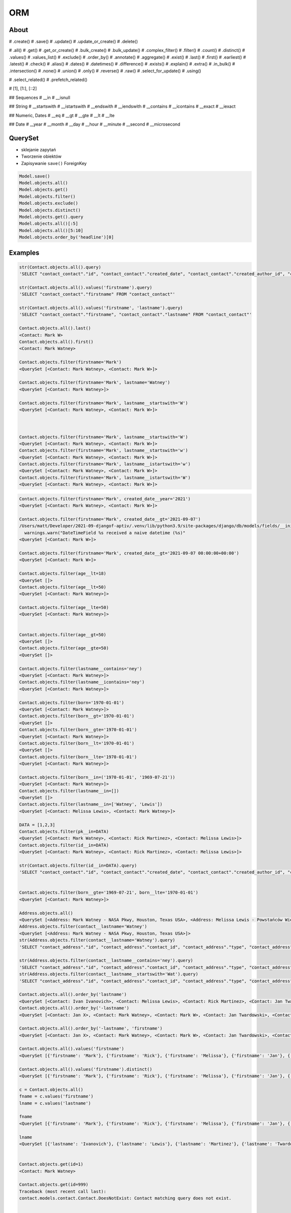 ORM
===
.. todo:: REFACTOR THIS FILE


About
-----
# .create()
# .save()
# .update()
# .update_or_create()
# .delete()

# .all()
# .get()
# .get_or_create()
# .bulk_create()
# .bulk_update()
# .complex_filter()
# .filter()
# .count()
# .distinct()
# .values()
# .values_list()
# .exclude()
# .order_by()
# .annotate()
# .aggregate()
# .exist()
# .last()
# .first()
# .earliest()
# .latest()
# .check()
# .alias()
# .dates()
# .datetimes()
# .difference()
# .exists()
# .explain()
# .extra()
# .in_bulk()
# .intersection()
# .none()
# .union()
# .only()
# .reverse()
# .raw()
# .select_for_update()
# .using()

# .select_related()
# .prefetch_related()

# [1], [1:], [::2]

## Sequences
# __in
# __isnull

## String
# __startswith
# __istartswith
# __endswith
# __iendswith
# __contains
# __icontains
# __exact
# __iexact

## Numeric, Dates
# __eq
# __gt
# __gte
# __lt
# __lte

## Date
# __year
# __month
# __day
# __hour
# __minute
# __second
# __microsecond





QuerySet
--------
* sklejanie zapytań
* Tworzenie obiektów
* Zapisywanie ``save()`` ForeignKey

.. code-block:: python

    Model.save()
    Model.objects.all()
    Model.objects.get()
    Model.objects.filter()
    Model.objects.exclude()
    Model.objects.distinct()
    Model.objects.get().query
    Model.objects.all()[:5]
    Model.objects.all()[5:10]
    Model.objects.order_by('headline')[0]

Examples
--------
.. code-block:: python

    str(Contact.objects.all().query)
    'SELECT "contact_contact"."id", "contact_contact"."created_date", "contact_contact"."created_author_id", "contact_contact"."modified_date", "contact_contact"."modified_author_id", "contact_contact"."firstname", "contact_contact"."lastname", "contact_contact"."salary", "contact_contact"."job", "contact_contact"."born", "contact_contact"."age", "contact_contact"."gender", "contact_contact"."is_adult", "contact_contact"."weight", "contact_contact"."height", "contact_contact"."email", "contact_contact"."homepage", "contact_contact"."phone_country_code", "contact_contact"."phone_number", "contact_contact"."picture", "contact_contact"."attachment", "contact_contact"."notes" FROM "contact_contact"'

    str(Contact.objects.all().values('firstname').query)
    'SELECT "contact_contact"."firstname" FROM "contact_contact"'

    str(Contact.objects.all().values('firstname', 'lastname').query)
    'SELECT "contact_contact"."firstname", "contact_contact"."lastname" FROM "contact_contact"'

    Contact.objects.all().last()
    <Contact: Mark W>
    Contact.objects.all().first()
    <Contact: Mark Watney>

    Contact.objects.filter(firstname='Mark')
    <QuerySet [<Contact: Mark Watney>, <Contact: Mark W>]>

    Contact.objects.filter(firstname='Mark', lastname='Watney')
    <QuerySet [<Contact: Mark Watney>]>

    Contact.objects.filter(firstname='Mark', lastname__startswith='W')
    <QuerySet [<Contact: Mark Watney>, <Contact: Mark W>]>



    Contact.objects.filter(firstname='Mark', lastname__startswith='W')
    <QuerySet [<Contact: Mark Watney>, <Contact: Mark W>]>
    Contact.objects.filter(firstname='Mark', lastname__startswith='w')
    <QuerySet [<Contact: Mark Watney>, <Contact: Mark W>]>
    Contact.objects.filter(firstname='Mark', lastname__istartswith='w')
    <QuerySet [<Contact: Mark Watney>, <Contact: Mark W>]>
    Contact.objects.filter(firstname='Mark', lastname__istartswith='W')
    <QuerySet [<Contact: Mark Watney>, <Contact: Mark W>]>


.. code-block:: python

    Contact.objects.filter(firstname='Mark', created_date__year='2021')
    <QuerySet [<Contact: Mark Watney>, <Contact: Mark W>]>

    Contact.objects.filter(firstname='Mark', created_date__gt='2021-09-07')
    /Users/matt/Developer/2021-09-djangof-aptiv/.venv/lib/python3.9/site-packages/django/db/models/fields/__init__.py:1416: RuntimeWarning: DateTimeField Contact.created_date received a naive datetime (2021-09-07 00:00:00) while time zone support is active.
      warnings.warn("DateTimeField %s received a naive datetime (%s)"
    <QuerySet [<Contact: Mark W>]>

    Contact.objects.filter(firstname='Mark', created_date__gt='2021-09-07 00:00:00+00:00')
    <QuerySet [<Contact: Mark W>]>

    Contact.objects.filter(age__lt=18)
    <QuerySet []>
    Contact.objects.filter(age__lt=50)
    <QuerySet [<Contact: Mark Watney>]>

    Contact.objects.filter(age__lte=50)
    <QuerySet [<Contact: Mark Watney>]>


    Contact.objects.filter(age__gt=50)
    <QuerySet []>
    Contact.objects.filter(age__gte=50)
    <QuerySet []>

    Contact.objects.filter(lastname__contains='ney')
    <QuerySet [<Contact: Mark Watney>]>
    Contact.objects.filter(lastname__icontains='ney')
    <QuerySet [<Contact: Mark Watney>]>

    Contact.objects.filter(born='1970-01-01')
    <QuerySet [<Contact: Mark Watney>]>
    Contact.objects.filter(born__gt='1970-01-01')
    <QuerySet []>
    Contact.objects.filter(born__gte='1970-01-01')
    <QuerySet [<Contact: Mark Watney>]>
    Contact.objects.filter(born__lt='1970-01-01')
    <QuerySet []>
    Contact.objects.filter(born__lte='1970-01-01')
    <QuerySet [<Contact: Mark Watney>]>

    Contact.objects.filter(born__in=('1970-01-01', '1969-07-21'))
    <QuerySet [<Contact: Mark Watney>]>
    Contact.objects.filter(lastname__in=[])
    <QuerySet []>
    Contact.objects.filter(lastname__in=['Watney', 'Lewis'])
    <QuerySet [<Contact: Melissa Lewis>, <Contact: Mark Watney>]>

    DATA = [1,2,3]
    Contact.objects.filter(pk__in=DATA)
    <QuerySet [<Contact: Mark Watney>, <Contact: Rick Martinez>, <Contact: Melissa Lewis>]>
    Contact.objects.filter(id__in=DATA)
    <QuerySet [<Contact: Mark Watney>, <Contact: Rick Martinez>, <Contact: Melissa Lewis>]>

    str(Contact.objects.filter(id__in=DATA).query)
    'SELECT "contact_contact"."id", "contact_contact"."created_date", "contact_contact"."created_author_id", "contact_contact"."modified_date", "contact_contact"."modified_author_id", "contact_contact"."firstname", "contact_contact"."lastname", "contact_contact"."salary", "contact_contact"."job", "contact_contact"."born", "contact_contact"."age", "contact_contact"."gender", "contact_contact"."is_adult", "contact_contact"."weight", "contact_contact"."height", "contact_contact"."email", "contact_contact"."homepage", "contact_contact"."phone_country_code", "contact_contact"."phone_number", "contact_contact"."picture", "contact_contact"."attachment", "contact_contact"."notes" FROM "contact_contact" WHERE "contact_contact"."id" IN (1, 2, 3)'


    Contact.objects.filter(born__gte='1969-07-21', born__lte='1970-01-01')
    <QuerySet [<Contact: Mark Watney>]>

    Address.objects.all()
    <QuerySet [<Address: Mark Watney - NASA Pkwy, Houston, Texas USA>, <Address: Melissa Lewis - Powstańców Wielkopolskich, Krakow, malopolskie Poland>]>
    Address.objects.filter(contact__lastname='Watney')
    <QuerySet [<Address: Mark Watney - NASA Pkwy, Houston, Texas USA>]>
    str(Address.objects.filter(contact__lastname='Watney').query)
    'SELECT "contact_address"."id", "contact_address"."contact_id", "contact_address"."type", "contact_address"."street", "contact_address"."house", "contact_address"."apartment", "contact_address"."postcode", "contact_address"."city", "contact_address"."region", "contact_address"."country" FROM "contact_address" INNER JOIN "contact_contact" ON ("contact_address"."contact_id" = "contact_contact"."id") WHERE "contact_contact"."lastname" = Watney'

    str(Address.objects.filter(contact__lastname__contains='ney').query)
    'SELECT "contact_address"."id", "contact_address"."contact_id", "contact_address"."type", "contact_address"."street", "contact_address"."house", "contact_address"."apartment", "contact_address"."postcode", "contact_address"."city", "contact_address"."region", "contact_address"."country" FROM "contact_address" INNER JOIN "contact_contact" ON ("contact_address"."contact_id" = "contact_contact"."id") WHERE "contact_contact"."lastname" LIKE %ney% ESCAPE \'\\\''
    str(Address.objects.filter(contact__lastname__startswith='Wat').query)
    'SELECT "contact_address"."id", "contact_address"."contact_id", "contact_address"."type", "contact_address"."street", "contact_address"."house", "contact_address"."apartment", "contact_address"."postcode", "contact_address"."city", "contact_address"."region", "contact_address"."country" FROM "contact_address" INNER JOIN "contact_contact" ON ("contact_address"."contact_id" = "contact_contact"."id") WHERE "contact_contact"."lastname" LIKE Wat% ESCAPE \'\\\''

    Contact.objects.all().order_by('lastname')
    <QuerySet [<Contact: Ivan Ivanovich>, <Contact: Melissa Lewis>, <Contact: Rick Martinez>, <Contact: Jan Twardowski>, <Contact: Mark W>, <Contact: Mark Watney>, <Contact: Jan X>]>
    Contact.objects.all().order_by('-lastname')
    <QuerySet [<Contact: Jan X>, <Contact: Mark Watney>, <Contact: Mark W>, <Contact: Jan Twardowski>, <Contact: Rick Martinez>, <Contact: Melissa Lewis>, <Contact: Ivan Ivanovich>]>

    Contact.objects.all().order_by('-lastname', 'firstname')
    <QuerySet [<Contact: Jan X>, <Contact: Mark Watney>, <Contact: Mark W>, <Contact: Jan Twardowski>, <Contact: Rick Martinez>, <Contact: Melissa Lewis>, <Contact: Ivan Ivanovich>]>

    Contact.objects.all().values('firstname')
    <QuerySet [{'firstname': 'Mark'}, {'firstname': 'Rick'}, {'firstname': 'Melissa'}, {'firstname': 'Jan'}, {'firstname': 'Ivan'}, {'firstname': 'Jan'}, {'firstname': 'Mark'}]>

    Contact.objects.all().values('firstname').distinct()
    <QuerySet [{'firstname': 'Mark'}, {'firstname': 'Rick'}, {'firstname': 'Melissa'}, {'firstname': 'Jan'}, {'firstname': 'Ivan'}]>

    c = Contact.objects.all()
    fname = c.values('firstname')
    lname = c.values('lastname')

    fname
    <QuerySet [{'firstname': 'Mark'}, {'firstname': 'Rick'}, {'firstname': 'Melissa'}, {'firstname': 'Jan'}, {'firstname': 'Ivan'}, {'firstname': 'Jan'}, {'firstname': 'Mark'}]>

    lname
    <QuerySet [{'lastname': 'Ivanovich'}, {'lastname': 'Lewis'}, {'lastname': 'Martinez'}, {'lastname': 'Twardowski'}, {'lastname': 'W'}, {'lastname': 'Watney'}, {'lastname': 'X'}]>


    Contact.objects.get(id=1)
    <Contact: Mark Watney>

    Contact.objects.get(id=999)
    Traceback (most recent call last):
    contact.models.contact.Contact.DoesNotExist: Contact matching query does not exist.


    try:
        user = Contact.objects.get(firstname='Mark', lastname='Jimenez')
    except Contact.DoesNotExist:
        print('Sorry user does not exist')
    Sorry user does not exist


    Contact.objects.filter(firstname='Mark')
    <QuerySet [<Contact: Mark Watney>, <Contact: Mark W>]>
    Contact.objects.filter(firstname='Mark').exclude(lastname='W')
    <QuerySet [<Contact: Mark Watney>]>

    Contact.objects \
           .filter(firstname='Mark') \
           .filter(created_date__gte='2021-09-07 00:00:00+00:00') \
           .exclude(lastname='W') \
           .distinct() \
           .order_by('lastname', 'firstname')

    from datetime import datetime, timezone

    Contact.objects \
           .filter(firstname='Mark') \
           .filter(created_date__lte=datetime.now(timezone.utc)) \
           .exclude(lastname='W') \
           .distinct() \
           .order_by('lastname', 'firstname')
    <QuerySet [<Contact: Mark Watney>]>

    Contact.objects.filter(firstname='Mark')[1]
    <Contact: Mark W>
    Contact.objects.filter(firstname='Mark')[1:]
    <QuerySet [<Contact: Mark W>]>
    Contact.objects.filter(firstname='Mark')[1:5]
    <QuerySet [<Contact: Mark W>]>
    Contact.objects.filter(firstname='Mark')[:5]
    <QuerySet [<Contact: Mark Watney>, <Contact: Mark W>]>


    q = Contact.objects
    q = q.filter(firstname='Mark')
    q = q.filter(created_date__lte=datetime.now(timezone.utc))
    q = q.exclude(lastname='W')
    q = q.distinct()
    q = q.order_by('lastname', 'firstname')
    q
    <QuerySet [<Contact: Mark Watney>]>

    Contact.objects.filter(lastname__endswith='ney')
    <QuerySet [<Contact: Mark Watney>]>
    Contact.objects.filter(lastname__iendswith='ney')
    <QuerySet [<Contact: Mark Watney>]>
    Contact.objects.filter(lastname__startswith='Wat')
    <QuerySet [<Contact: Mark Watney>]>
    Contact.objects.filter(lastname__istartswith='Wat')
    <QuerySet [<Contact: Mark Watney>]>

    Contact.objects.filter(age__isnull=True)
    <QuerySet [<Contact: Rick Martinez>, <Contact: Melissa Lewis>, <Contact: Jan Twardowski>, <Contact: Ivan Ivanovich>, <Contact: Jan X>, <Contact: Mark W>]>

    Address.objects.all()
    <QuerySet [<Address: Mark Watney - NASA Pkwy, Houston, Texas USA>, <Address: Melissa Lewis - Powstańców Wielkopolskich, Krakow, malopolskie Poland>]>

    Address.objects.filter(contact__age__isnull=True)
    <QuerySet [<Address: Melissa Lewis - Powstańców Wielkopolskich, Krakow, malopolskie Poland>]>


    Contact.objects.filter(firstname='Mark')
    <QuerySet [<Contact: Mark Watney>, <Contact: Mark W>]>

    Address.objects.filter(contact__in=Contact.objects.filter(firstname='Mark'))
    <QuerySet [<Address: Mark Watney - NASA Pkwy, Houston, Texas USA>]>

    str(Address.objects.filter(contact__in=Contact.objects.filter(firstname='Mark')).query)
    'SELECT "contact_address"."id", "contact_address"."contact_id", "contact_address"."type", "contact_address"."street", "contact_address"."house", "contact_address"."apartment", "contact_address"."postcode", "contact_address"."city", "contact_address"."region", "contact_address"."country" FROM "contact_address" WHERE "contact_address"."contact_id" IN (SELECT U0."id" FROM "contact_contact" U0 WHERE U0."firstname" = Mark)'



    Contact.objects.filter(lastname='XYZ').exists()
    False
    Contact.objects.filter(lastname='Watney').exists()
    True

    Contact.objects.get(firstname='Mark')
    Traceback (most recent call last):
    contact.models.contact.Contact.MultipleObjectsReturned: get() returned more than one Contact -- it returned 2!

    from django.db.models import Q
    fname = Q(firstname='Mark')
    lname = Q(lastname='Watney')
    Contact.objects.get(fname & lname)
    <Contact: Mark Watney>


    from django.db.models import Q
    fname = Q(firstname='Mark')
    lname = Q(lastname='Watney')
    Contact.objects.get(fname & lname)
    <Contact: Mark Watney>

    Contact.objects.filter(fname & lname)
    <QuerySet [<Contact: Mark Watney>]>


    astro1 = Q(firstname='Mark', lastname='Watney')
    astro2 = Q(firstname='Melissa', lastname='Lewis')
    Contact.objects.filter(astro1 | astro2)
    <QuerySet [<Contact: Mark Watney>, <Contact: Melissa Lewis>]>

    Contact.objects.filter(astro1|astro2 | (fname&lname))
    <QuerySet [<Contact: Mark Watney>, <Contact: Melissa Lewis>]>
    Contact.objects.filter(astro1|astro2 | ~(fname&lname))
    <QuerySet [<Contact: Mark Watney>, <Contact: Rick Martinez>, <Contact: Melissa Lewis>, <Contact: Jan Twardowski>, <Contact: Ivan Ivanovich>, <Contact: Jan X>, <Contact: Mark W>]>

    Contact.objects.filter( (astro1|astro2) & ~(fname&lname) )
    <QuerySet [<Contact: Melissa Lewis>]>

    mark = Q(contact__firstname='Mark')
    melissa = Q(contact__firstname='Melissa')
    Address.objects.filter(mark|melissa)
    <QuerySet [<Address: Mark Watney - NASA Pkwy, Houston, Texas USA>, <Address: Melissa Lewis - Powstańców Wielkopolskich, Krakow, malopolskie Poland>]>

    str(Address.objects.filter(mark|melissa).query)
    'SELECT "contact_address"."id", "contact_address"."contact_id", "contact_address"."type", "contact_address"."street", "contact_address"."house", "contact_address"."apartment", "contact_address"."postcode", "contact_address"."city", "contact_address"."region", "contact_address"."country" FROM "contact_address" INNER JOIN "contact_contact" ON ("contact_address"."contact_id" = "contact_contact"."id") WHERE ("contact_contact"."firstname" = Mark OR "contact_contact"."firstname" = Melissa)'



    Contact.objects.all().values('firstname', 'lastname')
    <QuerySet [{'firstname': 'Mark', 'lastname': 'Watney'}, {'firstname': 'Rick', 'lastname': 'Martinez'}, {'firstname': 'Melissa', 'lastname': 'Lewis'}, {'firstname': 'Jan', 'lastname': 'Twardowski'}, {'firstname': 'Ivan', 'lastname': 'Ivanovich'}, {'firstname': 'Jan', 'lastname': 'X'}, {'firstname': 'Mark', 'lastname': 'W'}]>
    Contact.objects.all().annotate(fullname=Concat('firstname', 'lastname'))
    <QuerySet [<Contact: Mark Watney>, <Contact: Rick Martinez>, <Contact: Melissa Lewis>, <Contact: Jan Twardowski>, <Contact: Ivan Ivanovich>, <Contact: Jan X>, <Contact: Mark W>]>
    Contact.objects.all().annotate(fullname=Concat('firstname', 'lastname')).values('fullname')
    <QuerySet [{'fullname': 'MarkWatney'}, {'fullname': 'RickMartinez'}, {'fullname': 'MelissaLewis'}, {'fullname': 'JanTwardowski'}, {'fullname': 'IvanIvanovich'}, {'fullname': 'JanX'}, {'fullname': 'MarkW'}]>
    Contact.objects.all().annotate(fullname=Concat('firstname', '', 'lastname')).values('fullname')
    Traceback (most recent call last):
    django.core.exceptions.FieldError: Cannot resolve keyword '' into field. Choices are: address, age, attachment, born, created_author, created_author_id, created_date, email, firstname, gender, height, homepage, id, is_adult, job, lastname, modified_author, modified_author_id, modified_date, notes, phone_country_code, phone_number, picture, salary, weight
    Contact.objects.all().annotate(fullname=Concat('firstname', Value(''), 'lastname')).values('fullname')
    <QuerySet [{'fullname': 'MarkWatney'}, {'fullname': 'RickMartinez'}, {'fullname': 'MelissaLewis'}, {'fullname': 'JanTwardowski'}, {'fullname': 'IvanIvanovich'}, {'fullname': 'JanX'}, {'fullname': 'MarkW'}]>
    Contact.objects.all().annotate(fullname=Concat('firstname', Value(' '), 'lastname')).values('fullname')
    <QuerySet [{'fullname': 'Mark Watney'}, {'fullname': 'Rick Martinez'}, {'fullname': 'Melissa Lewis'}, {'fullname': 'Jan Twardowski'}, {'fullname': 'Ivan Ivanovich'}, {'fullname': 'Jan X'}, {'fullname': 'Mark W'}]>

    Contact.objects.all().annotate(fullname=Concat('firstname', Value(' '), 'lastname')).values('fullname')
    <QuerySet [{'fullname': 'Mark Watney'}, {'fullname': 'Rick Martinez'}, {'fullname': 'Melissa Lewis'}, {'fullname': 'Jan Twardowski'}, {'fullname': 'Ivan Ivanovich'}, {'fullname': 'Jan X'}, {'fullname': 'Mark W'}]>



    result = Contact.objects.all().annotate(fullname=Concat('firstname', Value(' '), 'lastname')).values('fullname')
    list(result)
    [{'fullname': 'Mark Watney'}, {'fullname': 'Rick Martinez'}, {'fullname': 'Melissa Lewis'}, {'fullname': 'Jan Twardowski'}, {'fullname': 'Ivan Ivanovich'}, {'fullname': 'Jan X'}, {'fullname': 'Mark W'}]
    result = Contact.objects.all().annotate(fullname=Concat('firstname', Value(' '), 'lastname')).value_list('fullname')
    Traceback (most recent call last):
      File "<input>", line 1, in <module>
    AttributeError: 'QuerySet' object has no attribute 'value_list'
    result = Contact.objects.all().annotate(fullname=Concat('firstname', Value(' '), 'lastname')).values_list('fullname')
    result
    <QuerySet [('Mark Watney',), ('Rick Martinez',), ('Melissa Lewis',), ('Jan Twardowski',), ('Ivan Ivanovich',), ('Jan X',), ('Mark W',)]>
    result = Contact.objects.all().annotate(fullname=Concat('firstname', Value(' '), 'lastname')).values_list('fullname', flat=True)
    result
    <QuerySet ['Mark Watney', 'Rick Martinez', 'Melissa Lewis', 'Jan Twardowski', 'Ivan Ivanovich', 'Jan X', 'Mark W']>
    list(result)
    ['Mark Watney', 'Rick Martinez', 'Melissa Lewis', 'Jan Twardowski', 'Ivan Ivanovich', 'Jan X', 'Mark W']


    Contact.objects.count()
    7
    Contact.objects.filter(firstname='Mark').count()
    2


    from django.db.models import Avg, Sum, Min, Max, Count

    Contact.objects.all().aggregate(Avg('age'))
    {'age__avg': 30.0}
    Contact.objects.all().aggregate(Avg('age'))
    {'age__avg': 34.0}
    Contact.objects.all().aggregate(Max('age'))
    {'age__max': 45}
    Contact.objects.all().aggregate(Min('age'))
    {'age__min': 27}
    Contact.objects.all().aggregate(Sum('age'))
    {'age__sum': 102}
    Contact.objects.all().aggregate(Sum('salary'))
    {'salary__sum': Decimal('1024')}
    Contact.objects.all().aggregate(Avg('age'), Min('age'), Max('age'))
    {'age__avg': 34.0, 'age__min': 27, 'age__max': 45}

    below_30 = Count('age', filter=Q(age__lte=30))
    above_30 = Count('age', filter=Q(age__gt=30))
    Contact.objects.annotate(above_30=above_30).annotate(below_30=below_30).values('above_30', 'below_30')
    <QuerySet [{'above_30': 0, 'below_30': 1}, {'above_30': 1, 'below_30': 0}, {'above_30': 0, 'below_30': 0}, {'above_30': 0, 'below_30': 0}, {'above_30': 0, 'below_30': 1}, {'above_30': 0, 'below_30': 0}, {'above_30': 0, 'below_30': 0}]>


    from django.db.models import F
    Contact.objects.all().update(age=F('age')+1)



    mark = Contact.objects.get(firstname='Mark', lastname='Watney')
    mark.age = 10
    mark.save()
    mark = Contact.objects.get(firstname='Mark', lastname='Watney').update(age=37)
    Traceback (most recent call last):
      File "<input>", line 1, in <module>
    AttributeError: 'Contact' object has no attribute 'update'
    Contact.objects.filter(firstname='Mark', lastname='Watney').update(age=37)
    1
    Contact.objects.filter(firstname='Mark').update(age=37)
    2



    Contact.objects.update_or_create(firstname='Mark', lastname='Watney')
    (<Contact: Mark Watney>, False)
    Contact.objects.update_or_create(firstname='Mark', lastname='WatneyXXX')
    (<Contact: Mark WatneyXXX>, True)
    c, status = Contact.objects.update_or_create(firstname='Mark', lastname='Watney')

    if status is True:
        print('Created')
    else:
        print('Updated')

    Updated
    c
    <Contact: Mark Watney>


    c, status = Contact.objects.update_or_create(firstname='Mark', lastname='Watney', defaults={'age': 30})
    c
    <Contact: Mark Watney>
    status
    False


Filtered QuerySets are unique
-----------------------------
.. code-block:: python

    q1 = Entry.objects.filter(headline__startswith="What")
    q2 = q1.exclude(pub_date__gte=datetime.date.today())
    q3 = q1.filter(pub_date__gte=datetime.date.today())


QuerySets are lazy
------------------
.. code-block:: python

    q = Entry.objects.filter(headline__startswith="What")
    q = q.filter(pub_date__lte=datetime.date.today())
    q = q.exclude(body_text__icontains="food")
    print(q)


Field lookups
-------------
.. code-block:: python

    Model.objects.filter(pub_date__lte='1969-07-24')
    Model.objects.get(title__exact='Man walk on Moon!')
    Model.objects.get(title__iexact='man walk on moon!')
    Model.objects.get(headline__contains='Moon')
    Model.objects.filter(title__startswith='Important')
    Model.objects.filter(title__istartswith='Important')
    Model.objects.filter(title__endswith='Important')
    Model.objects.filter(title__iendswith='Important')


Lookups that span relationships
-------------------------------
.. code-block:: python

    Entry.objects.filter(blog__name='Beatles Blog')
    Blog.objects.filter(entry__headline__contains='Lennon')
    Blog.objects.filter(entry__authors__name='Lennon')
    Blog.objects.filter(entry__authors__name__isnull=True)
    Blog.objects.exclude(
        entry__headline__contains='Lennon',
        entry__pub_date__year=2008,
    )
    Blog.objects.exclude(
        entry__in=Entry.objects.filter(
            headline__contains='Lennon',
            pub_date__year=2008,
        ),
    )


Filters can reference fields on the model
-----------------------------------------
.. code-block:: python

    from django.db.models import F


    Entry.objects.filter(n_comments__gt=F('n_pingbacks'))
    Entry.objects.filter(n_comments__gt=F('n_pingbacks') * 2)
    Entry.objects.filter(rating__lt=F('n_comments') + F('n_pingbacks'))
    Entry.objects.filter(authors__name=F('blog__name'))


.. code-block:: python

    from datetime import timedelta


    Entry.objects.filter(mod_date__gt=F('pub_date') + timedelta(days=3))


The pk lookup shortcut
----------------------
.. code-block:: python

    Blog.objects.get(id__exact=14)  # Explicit form
    Blog.objects.get(id=14)         # __exact is implied
    Blog.objects.get(pk=14)         # pk implies id__exact

    # Get blogs entries with id 1, 4 and 7
    Blog.objects.filter(pk__in=[1,4,7])

    # Get all blog entries with id > 14
    Blog.objects.filter(pk__gt=14)

    # pk lookups also work across joins
    Entry.objects.filter(blog__id__exact=3) # Explicit form
    Entry.objects.filter(blog__id=3)        # __exact is implied
    Entry.objects.filter(blog__pk=3)        # __pk implies __id__exact


Complex lookups with Q objects
------------------------------
.. code-block:: python

    from django.db.models import Q
    Q(question__startswith='What')
    Q(question__startswith='Who') | Q(question__startswith='What')
    # WHERE question LIKE 'Who%' OR question LIKE 'What%'

    Poll.objects.get(
        Q(question__startswith='Who'),
        Q(pub_date=date(2005, 5, 2)) | Q(pub_date=date(2005, 5, 6))
    )
    # SELECT * from polls WHERE question LIKE 'Who%'
    # AND (pub_date = '2005-05-02' OR pub_date = '2005-05-06')


Comparing objects
-----------------
.. code-block:: python

    some_entry == other_entry
    some_entry.id == other_entry.id

    some_obj == other_obj
    some_obj.name == other_obj.name


``Q()`` expressions
-------------------
.. code-block:: python

    from django.db.models import Q


    Q(question__startswith='What')

    Q(question__startswith='Who') | Q(question__startswith='What')
    Q(question__startswith='Who') | ~Q(pub_date__year=2005)     # negated query

.. code-block:: python

    Poll.objects.get(
        Q(question__startswith='Who'),
        Q(pub_date=date(2005, 5, 2)) | Q(pub_date=date(2005, 5, 6))
    )


``F()`` expressions
-------------------
An F() object represents the value of a model field or annotated column. It makes it possible to refer to model field values and perform database operations using them without actually having to pull them out of the database into Python memory.

.. code-block:: python

    Iris.objects.all().update(petal_length=F('petal_length') + 1)


Aggregations
------------
* Django ORM Cheat sheet

.. code-block:: python

    # Total number of books.
    Book.objects.count()
    # 2452

    # Total number of books with publisher=BaloneyPress
    Book.objects.filter(publisher__name='BaloneyPress').count()
    # 73

    # Average price across all books.
    from django.db.models import Avg
    Book.objects.all().aggregate(Avg('price'))
    # {'price__avg': 34.35}

    # Max price across all books.
    from django.db.models import Max
    Book.objects.all().aggregate(Max('price'))
    # {'price__max': Decimal('81.20')}

    from django.db.models import Avg, Max, Min
    Book.objects.aggregate(Avg('price'), Max('price'), Min('price'))
    # {'price__avg': 34.35, 'price__max': Decimal('81.20'), 'price__min': Decimal('12.99')}

    # Difference between the highest priced book and the average price of all books.
    from django.db.models import FloatField
    Book.objects.aggregate(price_diff=Max('price', output_field=FloatField()) - Avg('price'))
    # {'price_diff': 46.85}

    # All the following queries involve traversing the Book<->Publisher
    # foreign key relationship backwards.

    # Each publisher, each with a count of books as a "num_books" attribute.
    from django.db.models import Count
    pubs = Publisher.objects.annotate(num_books=Count('book'))
    # <QuerySet [<Publisher: BaloneyPress>, <Publisher: SalamiPress>, ...]>
    pubs[0].num_books
    # 73

    # Each publisher, with a separate count of books with a rating above and below 5
    from django.db.models import Q
    above_5 = Count('book', filter=Q(book__rating__gt=5))
    below_5 = Count('book', filter=Q(book__rating__lte=5))
    pubs = Publisher.objects.annotate(below_5=below_5).annotate(above_5=above_5)
    pubs[0].above_5
    # 23
    pubs[0].below_5
    # 12

    # The top 5 publishers, in order by number of books.
    pubs = Publisher.objects.annotate(num_books=Count('book')).order_by('-num_books')[:5]
    pubs[0].num_books
    # 1323


Functions
---------
* https://docs.djangoproject.com/en/dev/ref/models/database-functions/

>>> # doctest: +SKIP
... from django.db.models import Value
... from myapp.models import Contact
...
...
... Contact.objects
...     .all()
...     .annotate(fullname=Concat('firstname', Value(' '), 'lastname'))
...     .values('fullname')
<QuerySet [{'fullname': 'Melissa Lewis'}, {'fullname': 'Rick Martinez'}, {'fullname': 'Alex Vogel'}, {'fullname': 'Beth Johnssen'}, {'fullname': 'Jan Twardowski'}, {'fullname': 'Jan Twardowski'}]>
